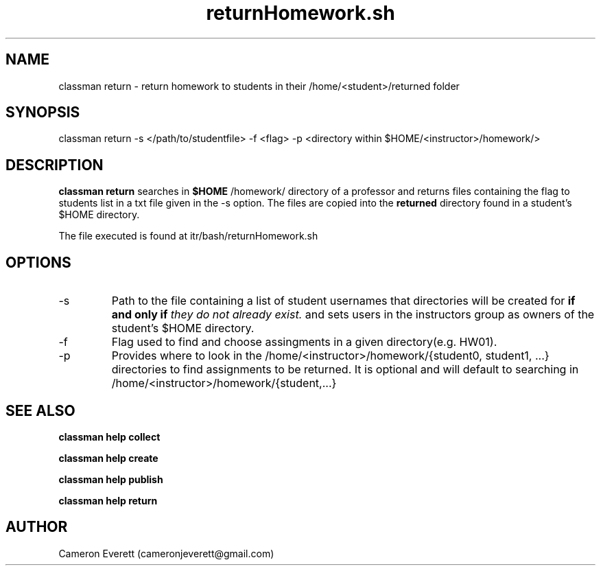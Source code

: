 .TH returnHomework.sh 1 "16 April 2016" "itr/bash/returnHomework.sh" "Manual: classman return"

.SH NAME
classman return \- return homework to students in their /home/<student>/returned folder

.SH SYNOPSIS
classman return -s </path/to/studentfile> -f <flag> -p <directory within $HOME/<instructor>/homework/>

.SH DESCRIPTION
.B classman return
searches in 
.B $HOME
/homework/ directory of a professor and returns files containing the flag to students list in a txt file given in the -s option. The files are copied into the
.B returned
directory found in a student's $HOME directory.

.PP
The file executed is found at itr/bash/returnHomework.sh

.SH OPTIONS
.IP -s
Path to the file containing a list of student usernames that directories will be created for
.B if and only if
.I they do not already exist.
and sets users in the instructors group as owners of the student's $HOME directory.
.IP -f
Flag used to find and choose assingments in a given directory(e.g. HW01). 
.IP -p
Provides where to look in the /home/<instructor>/homework/{student0, student1, ...} directories to find assignments to be returned. It is optional and will default to searching in /home/<instructor>/homework/{student,...}

.SH SEE ALSO
.B classman help collect
.PP
.B classman help create
.PP
.B classman help publish
.PP
.B classman help return

.SH AUTHOR
Cameron Everett (cameronjeverett@gmail.com)

